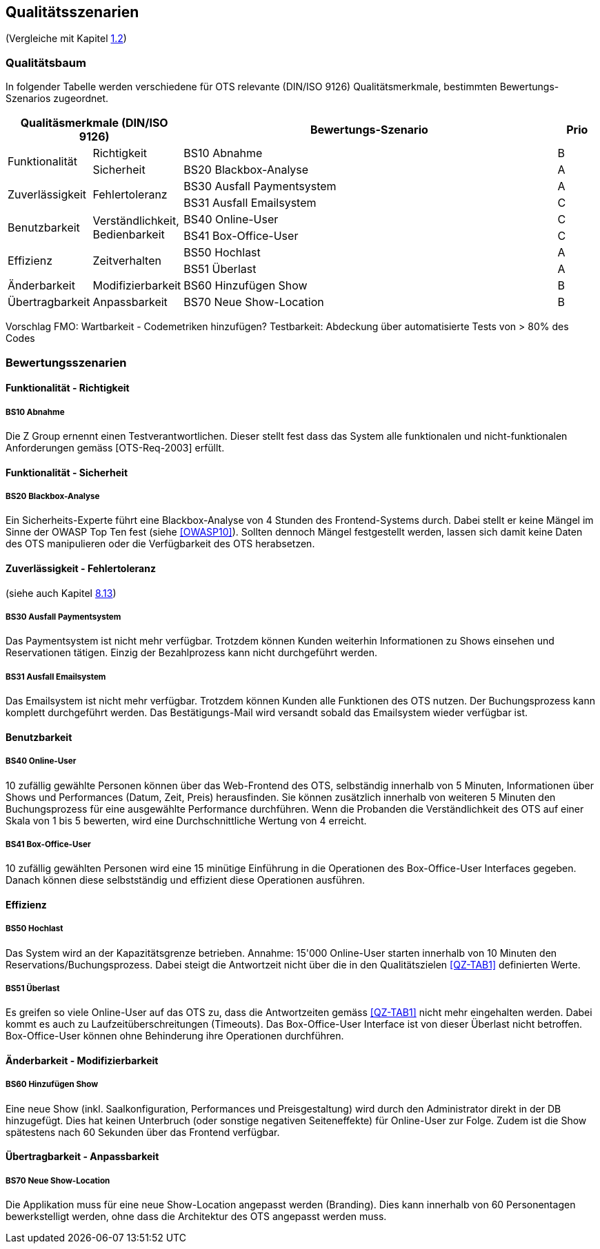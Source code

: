 [[section-quality-scenarios]]
== Qualitätsszenarien
(Vergleiche mit Kapitel <<QZ,1.2>>)

=== Qualitätsbaum
In folgender Tabelle werden verschiedene für OTS relevante
(DIN/ISO 9126) Qualitätsmerkmale, bestimmten Bewertungs-Szenarios
zugeordnet.
[options="header" cols="1,1,10,1"]
|===
2+| Qualitäsmerkmale (DIN/ISO 9126)       | Bewertungs-Szenario | Prio
.2+.^|Funktionalität    .1+.^|Richtigkeit  | BS10 Abnahme | B
                        .1+.^|Sicherheit      | BS20 Blackbox-Analyse | A
.2+.^|Zuverlässigkeit   .2+.^|Fehlertoleranz  | BS30 Ausfall Paymentsystem | A
                                              | BS31 Ausfall Emailsystem | C
.2+.^|Benutzbarkeit     .2+.^|Verständlichkeit,
                              Bedienbarkeit     | BS40 Online-User | C
                                                | BS41 Box-Office-User | C
.2+.^|Effizienz         .2+.^|Zeitverhalten    | BS50 Hochlast | A
                                                | BS51 Überlast | A
.1+.^|Änderbarkeit      .1+.^|Modifizierbarkeit| BS60 Hinzufügen Show | B
.1+.^|Übertragbarkeit   .1+.^|Anpassbarkeit    | BS70 Neue Show-Location | B
|===

Vorschlag FMO: Wartbarkeit - Codemetriken hinzufügen?
Testbarkeit: Abdeckung über automatisierte Tests von > 80% des Codes


=== Bewertungsszenarien
==== Funktionalität - Richtigkeit
===== BS10 Abnahme
Die Z Group ernennt einen Testverantwortlichen. Dieser stellt fest dass das System alle funktionalen und
nicht-funktionalen Anforderungen gemäss [OTS-Req-2003] erfüllt.

==== Funktionalität - Sicherheit
===== BS20 Blackbox-Analyse
Ein Sicherheits-Experte führt eine Blackbox-Analyse von 4 Stunden des Frontend-Systems durch.
Dabei stellt er keine Mängel im Sinne der OWASP Top Ten fest (siehe <<OWASP10>>).
Sollten dennoch Mängel festgestellt werden, lassen sich damit keine Daten des OTS manipulieren oder
die Verfügbarkeit des OTS herabsetzen.

==== Zuverlässigkeit - Fehlertoleranz
(siehe auch Kapitel <<ErrHnd,8.13>>)

===== BS30 Ausfall Paymentsystem
Das Paymentsystem ist nicht mehr verfügbar. Trotzdem können Kunden weiterhin Informationen zu
Shows einsehen und Reservationen tätigen. Einzig der Bezahlprozess kann nicht durchgeführt werden.

===== BS31 Ausfall Emailsystem
Das Emailsystem ist nicht mehr verfügbar. Trotzdem können Kunden alle Funktionen des OTS nutzen.
Der Buchungsprozess kann komplett durchgeführt werden.
Das Bestätigungs-Mail wird versandt sobald das Emailsystem wieder verfügbar ist.


==== Benutzbarkeit
===== BS40 Online-User
10 zufällig gewählte Personen können über das Web-Frontend des OTS, selbständig innerhalb von 5 Minuten,
Informationen über Shows und Performances (Datum, Zeit, Preis) herausfinden.
Sie können zusätzlich innerhalb von weiteren 5 Minuten den Buchungsprozess für eine ausgewählte Performance durchführen.
Wenn die Probanden die Verständlichkeit des OTS auf einer Skala von 1 bis 5 bewerten,
wird eine Durchschnittliche Wertung von 4 erreicht.

===== BS41 Box-Office-User
10 zufällig gewählten Personen wird eine 15 minütige Einführung in die Operationen des
Box-Office-User Interfaces gegeben. Danach können diese selbstständig und effizient diese Operationen
ausführen.

==== Effizienz
===== BS50 Hochlast
Das System wird an der Kapazitätsgrenze betrieben. Annahme: 15'000 Online-User starten innerhalb von
10 Minuten den Reservations/Buchungsprozess. Dabei steigt die Antwortzeit nicht über die in den Qualitätszielen <<QZ-TAB1>>
definierten Werte.

===== BS51 Überlast
Es greifen so viele Online-User auf das OTS zu, dass die Antwortzeiten gemäss <<QZ-TAB1>> nicht mehr eingehalten werden.
Dabei kommt es auch zu Laufzeitüberschreitungen (Timeouts). Das Box-Office-User Interface ist von dieser Überlast nicht betroffen.
Box-Office-User können ohne Behinderung ihre Operationen durchführen.

==== Änderbarkeit - Modifizierbarkeit
===== BS60 Hinzufügen Show
Eine neue Show (inkl. Saalkonfiguration, Performances und Preisgestaltung) wird durch den Administrator direkt in der DB hinzugefügt. Dies hat keinen Unterbruch
(oder sonstige negativen Seiteneffekte) für Online-User zur Folge. Zudem ist die Show spätestens nach 60 Sekunden über das Frontend verfügbar.

==== Übertragbarkeit - Anpassbarkeit
===== BS70 Neue Show-Location
Die Applikation muss für eine neue Show-Location angepasst werden (Branding).
Dies kann innerhalb von 60 Personentagen bewerkstelligt werden, ohne dass die Architektur des OTS angepasst werden muss.
